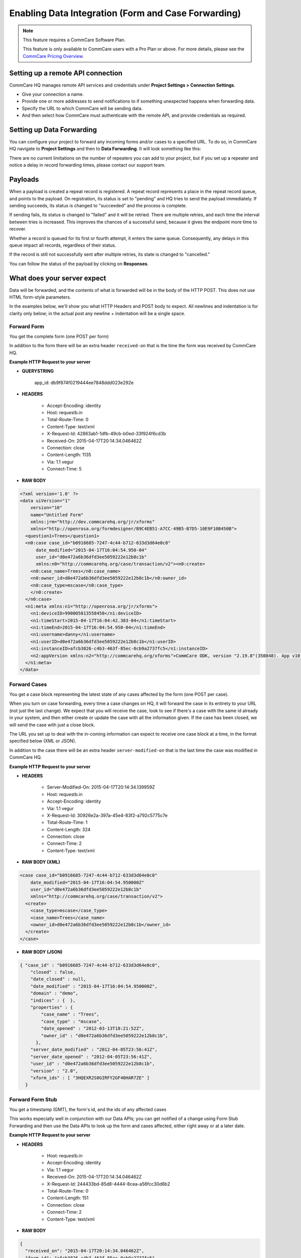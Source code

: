 Enabling Data Integration (Form and Case Forwarding)
====================================================

.. note::
    This feature requires a CommCare Software Plan.

    This feature is only available to CommCare users with a Pro Plan or above. For more details, please see the `CommCare Pricing Overview <https://dimagi.atlassian.net/wiki/spaces/commcarepublic/pages/2420015134/CommCare+Pricing+Overview>`_.

Setting up a remote API connection
------------------------------------

CommCare HQ manages remote API services and credentials under **Project Settings > Connection Settings**.

.. image:: ../images/set_up_remote_connection.png


- Give your connection a name.
- Provide one or more addresses to send notifications to if something unexpected happens when forwarding data.
- Specify the URL to which CommCare will be sending data.
- And then select how CommCare must authenticate with the remote API, and provide credentials as required.

Setting up Data Forwarding
--------------------------

You can configure your project to forward any incoming forms and/or cases to a specified URL. To do so, in CommCare HQ navigate to **Project Settings** and then to **Data Forwarding**. It will look something like this:

.. image:: ../images/set_up_data_forwarding.png

There are no current limitations on the number of repeaters you can add to your project, but if you set up a repeater and notice a delay in record forwarding times, please contact our support team.

Payloads
--------

When a payload is created a repeat record is registered. A repeat record represents a place in the repeat record queue, and points to the payload. On registration, its status is set to "pending" and HQ tries to send the payload immediately. If sending succeeds, its status is changed to "succeeded" and the process is complete.

If sending fails, its status is changed to "failed" and it will be retried. There are multiple retries, and each time the interval between tries is increased. This improves the chances of a successful send, because it gives the endpoint more time to recover.

Whether a record is queued for its first or fourth attempt, it enters the same queue. Consequently, any delays in this queue impact all records, regardless of their status.

If the record is still not successfully sent after multiple retries, its state is changed to "cancelled."

You can follow the status of the payload by clicking on **Responses**.

.. image:: ../images/payload.png

What does your server expect
----------------------------

Data will be forwarded, and the contents of what is forwarded will be in the body of the HTTP POST. This does not use HTML form-style parameters.

In the examples below, we'll show you what HTTP Headers and POST body to expect. All newlines and indentation is for clarity only below; in the actual post any newline + indentation will be a single space.

Forward Form
~~~~~~~~~~~~

You get the complete form (one POST per form)

In addition to the form there will be an extra header ``received-on`` that is the time the form was received by CommCare HQ.

**Example HTTP Request to your server**

- **QUERYSTRING**

   app_id: db9f874f0219444ee7848ddd023e292e

- **HEADERS**

   - Accept-Encoding: identity
   - Host: requestb.in
   - Total-Route-Time: 0
   - Content-Type: text/xml
   - X-Request-Id: 42863ab1-1dfb-49cb-b0ed-33f924f6cd3b
   - Received-On: 2015-04-17T20:14:34.046462Z
   - Connection: close
   - Content-Length: 1135
   - Via: 1.1 vegur
   - Connect-Time: 5

- **RAW BODY**

.. code-block:: xml

   <?xml version='1.0' ?>
   <data uiVersion="1"
       version="10"
       name="Untitled Form"
       xmlns:jrm="http://dev.commcarehq.org/jr/xforms"
       xmlns="http://openrosa.org/formdesigner/B9C4EB51-A7CC-49B5-B7D5-10E9F10B450B">
     <question1>Trees</question1>
     <n0:case case_id="b0916685-7247-4c44-b712-633d3d64e0c0"
         date_modified="2015-04-17T16:04:54.950-04"
         user_id="d0e472a6b36dfd3ee5059222e12b8c1b"
         xmlns:n0="http://commcarehq.org/case/transaction/v2"><n0:create>
       <n0:case_name>Trees</n0:case_name>
       <n0:owner_id>d0e472a6b36dfd3ee5059222e12b8c1b</n0:owner_id>
       <n0:case_type>mscase</n0:case_type>
       </n0:create>
     </n0:case>
     <n1:meta xmlns:n1="http://openrosa.org/jr/xforms">
       <n1:deviceID>990005013558458</n1:deviceID>
       <n1:timeStart>2015-04-17T16:04:42.383-04</n1:timeStart>
       <n1:timeEnd>2015-04-17T16:04:54.950-04</n1:timeEnd>
       <n1:username>danny</n1:username>
       <n1:userID>d0e472a6b36dfd3ee5059222e12b8c1b</n1:userID>
       <n1:instanceID>afcb3026-c4b3-463f-85ec-0cb9a2737fc5</n1:instanceID>
       <n2:appVersion xmlns:n2="http://commcarehq.org/xforms">CommCare ODK, version "2.19.8"(350848). App v10. CommCare Version 2.19. Build 1000, built on: January-22-2015</n2:appVersion>
     </n1:meta>
   </data>

Forward Cases
~~~~~~~~~~~~~

You get a case block representing the latest state of any cases affected by the form (one POST per case).

When you turn on case forwarding, every time a case changes on HQ, it will forward the case in its entirety to your URL (not just the last change). We expect that you will receive the case, look to see if there's a case with the same id already in your system, and then either create or update the case with all the information given. If the case has been closed, we will send the case with just a close block.

The URL you set up to deal with the in-coming information can expect to receive one case block at a time, in the format specified below (XML or JSON).

In addition to the case there will be an extra header ``server-modified-on`` that is the last time the case was modified in CommCare HQ.

**Example HTTP Request to your server**

- **HEADERS**

   - Server-Modified-On: 2015-04-17T20:14:34.139959Z
   - Host: requestb.in
   - Accept-Encoding: identity
   - Via: 1.1 vegur
   - X-Request-Id: 30926e2a-397a-45e4-83f2-a792c5775c7e
   - Total-Route-Time: 1
   - Content-Length: 324
   - Connection: close
   - Connect-Time: 2
   - Content-Type: text/xml

- **RAW BODY (XML)**

.. code-block:: xml

   <case case_id="b0916685-7247-4c44-b712-633d3d64e0c0"
       date_modified="2015-04-17T16:04:54.950000Z"
       user_id="d0e472a6b36dfd3ee5059222e12b8c1b"
       xmlns="http://commcarehq.org/case/transaction/v2">
     <create>
       <case_type>mscase</case_type>
       <case_name>Trees</case_name>
       <owner_id>d0e472a6b36dfd3ee5059222e12b8c1b</owner_id>
     </create>
   </case>

- **RAW BODY (JSON)**

.. code-block:: json

   { "case_id" : "b0916685-7247-4c44-b712-633d3d64e0c0",
       "closed" : false,
       "date_closed" : null,
       "date_modified" : "2015-04-17T16:04:54.950000Z",
       "domain" : "demo",
       "indices" : {  },
       "properties" : {
           "case_name" : "Trees",
           "case_type" : "mscase",
           "date_opened" : "2012-03-13T18:21:52Z",
           "owner_id" : "d0e472a6b36dfd3ee5059222e12b8c1b",
         },
       "server_date_modified" : "2012-04-05T23:56:41Z",
       "server_date_opened" : "2012-04-05T23:56:41Z",
       "user_id" : "d0e472a6b36dfd3ee5059222e12b8c1b",
       "version" : "2.0",
       "xform_ids" : [ "3HQEXR2S0GIRFY2GF40HAR7ZE" ]
     }

Forward Form Stub
~~~~~~~~~~~~~~~~~

You get a timestamp (GMT), the form's id, and the ids of any affected cases

This works especially well in conjunction with our Data APIs; you can get notified of a change using Form Stub Forwarding and then use the Data APIs to look up the form and cases affected, either right away or at a later date.

**Example HTTP Request to your server**

- **HEADERS**

   - Host: requestb.in
   - Accept-Encoding: identity
   - Via: 1.1 vegur
   - Received-On: 2015-04-17T20:14:34.046462Z
   - X-Request-Id: 244433bd-85d8-4444-8cea-a56fcc30d6b2
   - Total-Route-Time: 0
   - Content-Length: 151
   - Connection: close
   - Connect-Time: 2
   - Content-Type: text/xml

- **RAW BODY**

.. code-block:: json

   {
     "received_on": "2015-04-17T20:14:34.046462Z",
     "form_id": "afcb3026-c4b3-463f-85ec-0cb9a2737fc5",
     "case_ids": ["b0916685-7247-4c44-b712-633d3d64e0c0"]
   }

Forward App Schema Changes
~~~~~~~~~~~~~~~~~~~~~~~~~~

**Description**

You get notified of the ``app_id`` whenever an app change is saved and the ``build_id`` whenever a new version is built.

**Example HTTP Request to your server**

- **HEADERS**

   - Host: requestb.in
   - Accept-Encoding: identity
   - Via: 1.1 vegur
   - X-Request-Id: 9f211dd8-19d0-49be-980d-3c7f879336a5
   - Total-Route-Time: 0
   - Content-Length: 32
   - Connection: close
   - Connect-Time: 0
   - Content-Type: text/xml

- **RAW BODY**

.. code-block:: text

   193b28e58f335f165cb3e2bbe02b3ed8

Error notifications
-------------------

CommCare will send error notifications to the email addresses specified for the remote API connection under Connection Settings. This will happen for errors raised by the remote API, like server errors, authentication errors, response timeouts, or network connection failures.

The notification will show the error message as given by the remote API, and will include the name of the project space, the URL that the request was sent to, and, if applicable, the ID of the form or case that was sent, so that the recipient has the information they need to follow up.

The email will also include instructions on how to stop getting notification in the future. All remote API connections should have at least one email address for notifications so that if data forwarding stops working for any reason, someone is aware of that.
